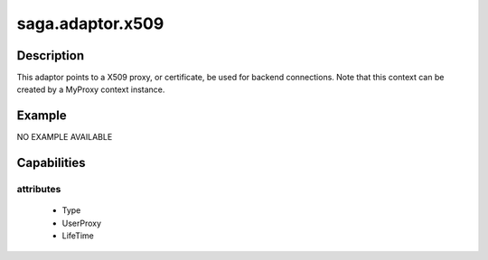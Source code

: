 
#################
saga.adaptor.x509
#################

Description
-----------
This adaptor points to a X509 proxy, or certificate,
be used for backend connections.  Note that this
context can be created by a MyProxy context instance.



Example
-------

NO EXAMPLE AVAILABLE


Capabilities
------------

attributes
**********

  - Type
  - UserProxy
  - LifeTime



